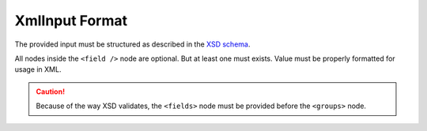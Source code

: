 .. index::
   single: input; xml

XmlInput Format
===============

The provided input must be structured as described in the `XSD schema`_.

All nodes inside the ``<field />`` node are optional. But at least one
must exists. Value must be properly formatted for usage in XML.

.. caution::

    Because of the way XSD validates, the
    ``<fields>`` node must be provided before
    the ``<groups>`` node.

.. code-block:: xml
   :linenos:

    <?xml version="1.0" encoding="UTF-8"?>
    <search>
        <fields>
            <field name="field1">
                <simple-values>
                    <value>value</value>
                    <value>value2</value>
                </simple-values>

                <excluded-values>
                    <value>value</value>
                    <value>value2</value>
                </excluded-values>

                <ranges>
                    <range>
                        <lower>55</lower>
                        <upper inclusive="false">60</upper>
                    </range>
                    <range>
                        <lower inclusive="false">70</lower>
                        <upper>80</upper>
                    </range>
                </ranges>

                <excluded-ranges>
                    <range>
                        <lower>10</lower>
                        <upper>20</upper>
                    </range>
                </excluded-ranges>

                <comparisons>
                    <compare operator="&gt;">10</compare>
                    <compare operator="&lt;">50</compare>
                </comparisons>

                <pattern-matchers>
                    <pattern-matcher type="contains">foo</pattern-matcher>
                    <pattern-matcher type="ends_with" case-insensitive="true">bar</pattern-matcher>
                </pattern-matchers>
            </field>
        </fields>

        <groups>

            <group>
                <fields>
                    <field name="field1">
                        <simple-values>
                            <value>value</value>
                            <value>value2</value>
                        </simple-values>
                    </field>
                </fields>
            </group>

            <group>
                <fields>
                    <field name="field1">
                        <simple-values>
                            <value>value3</value>
                            <value>value4</value>
                        </simple-values>
                    </field>
                </fields>

                <!--<groups> ... </groups>-->

            </group>
        </groups>

    </search>

.. _`XSD schema`: https://github.com/rollerworks/search/blob/master/src/Input/schema/dic/input/xml-input-2.0.xsd
